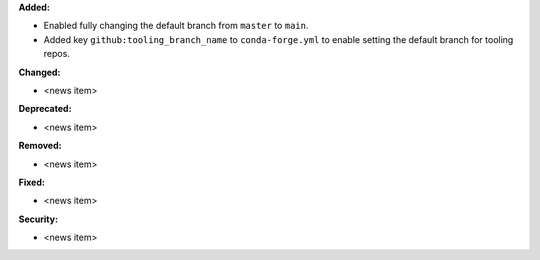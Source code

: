 **Added:**

* Enabled fully changing the default branch from ``master`` to ``main``.
* Added key ``github:tooling_branch_name`` to ``conda-forge.yml`` to enable
  setting the default branch for tooling repos.

**Changed:**

* <news item>

**Deprecated:**

* <news item>

**Removed:**

* <news item>

**Fixed:**

* <news item>

**Security:**

* <news item>

